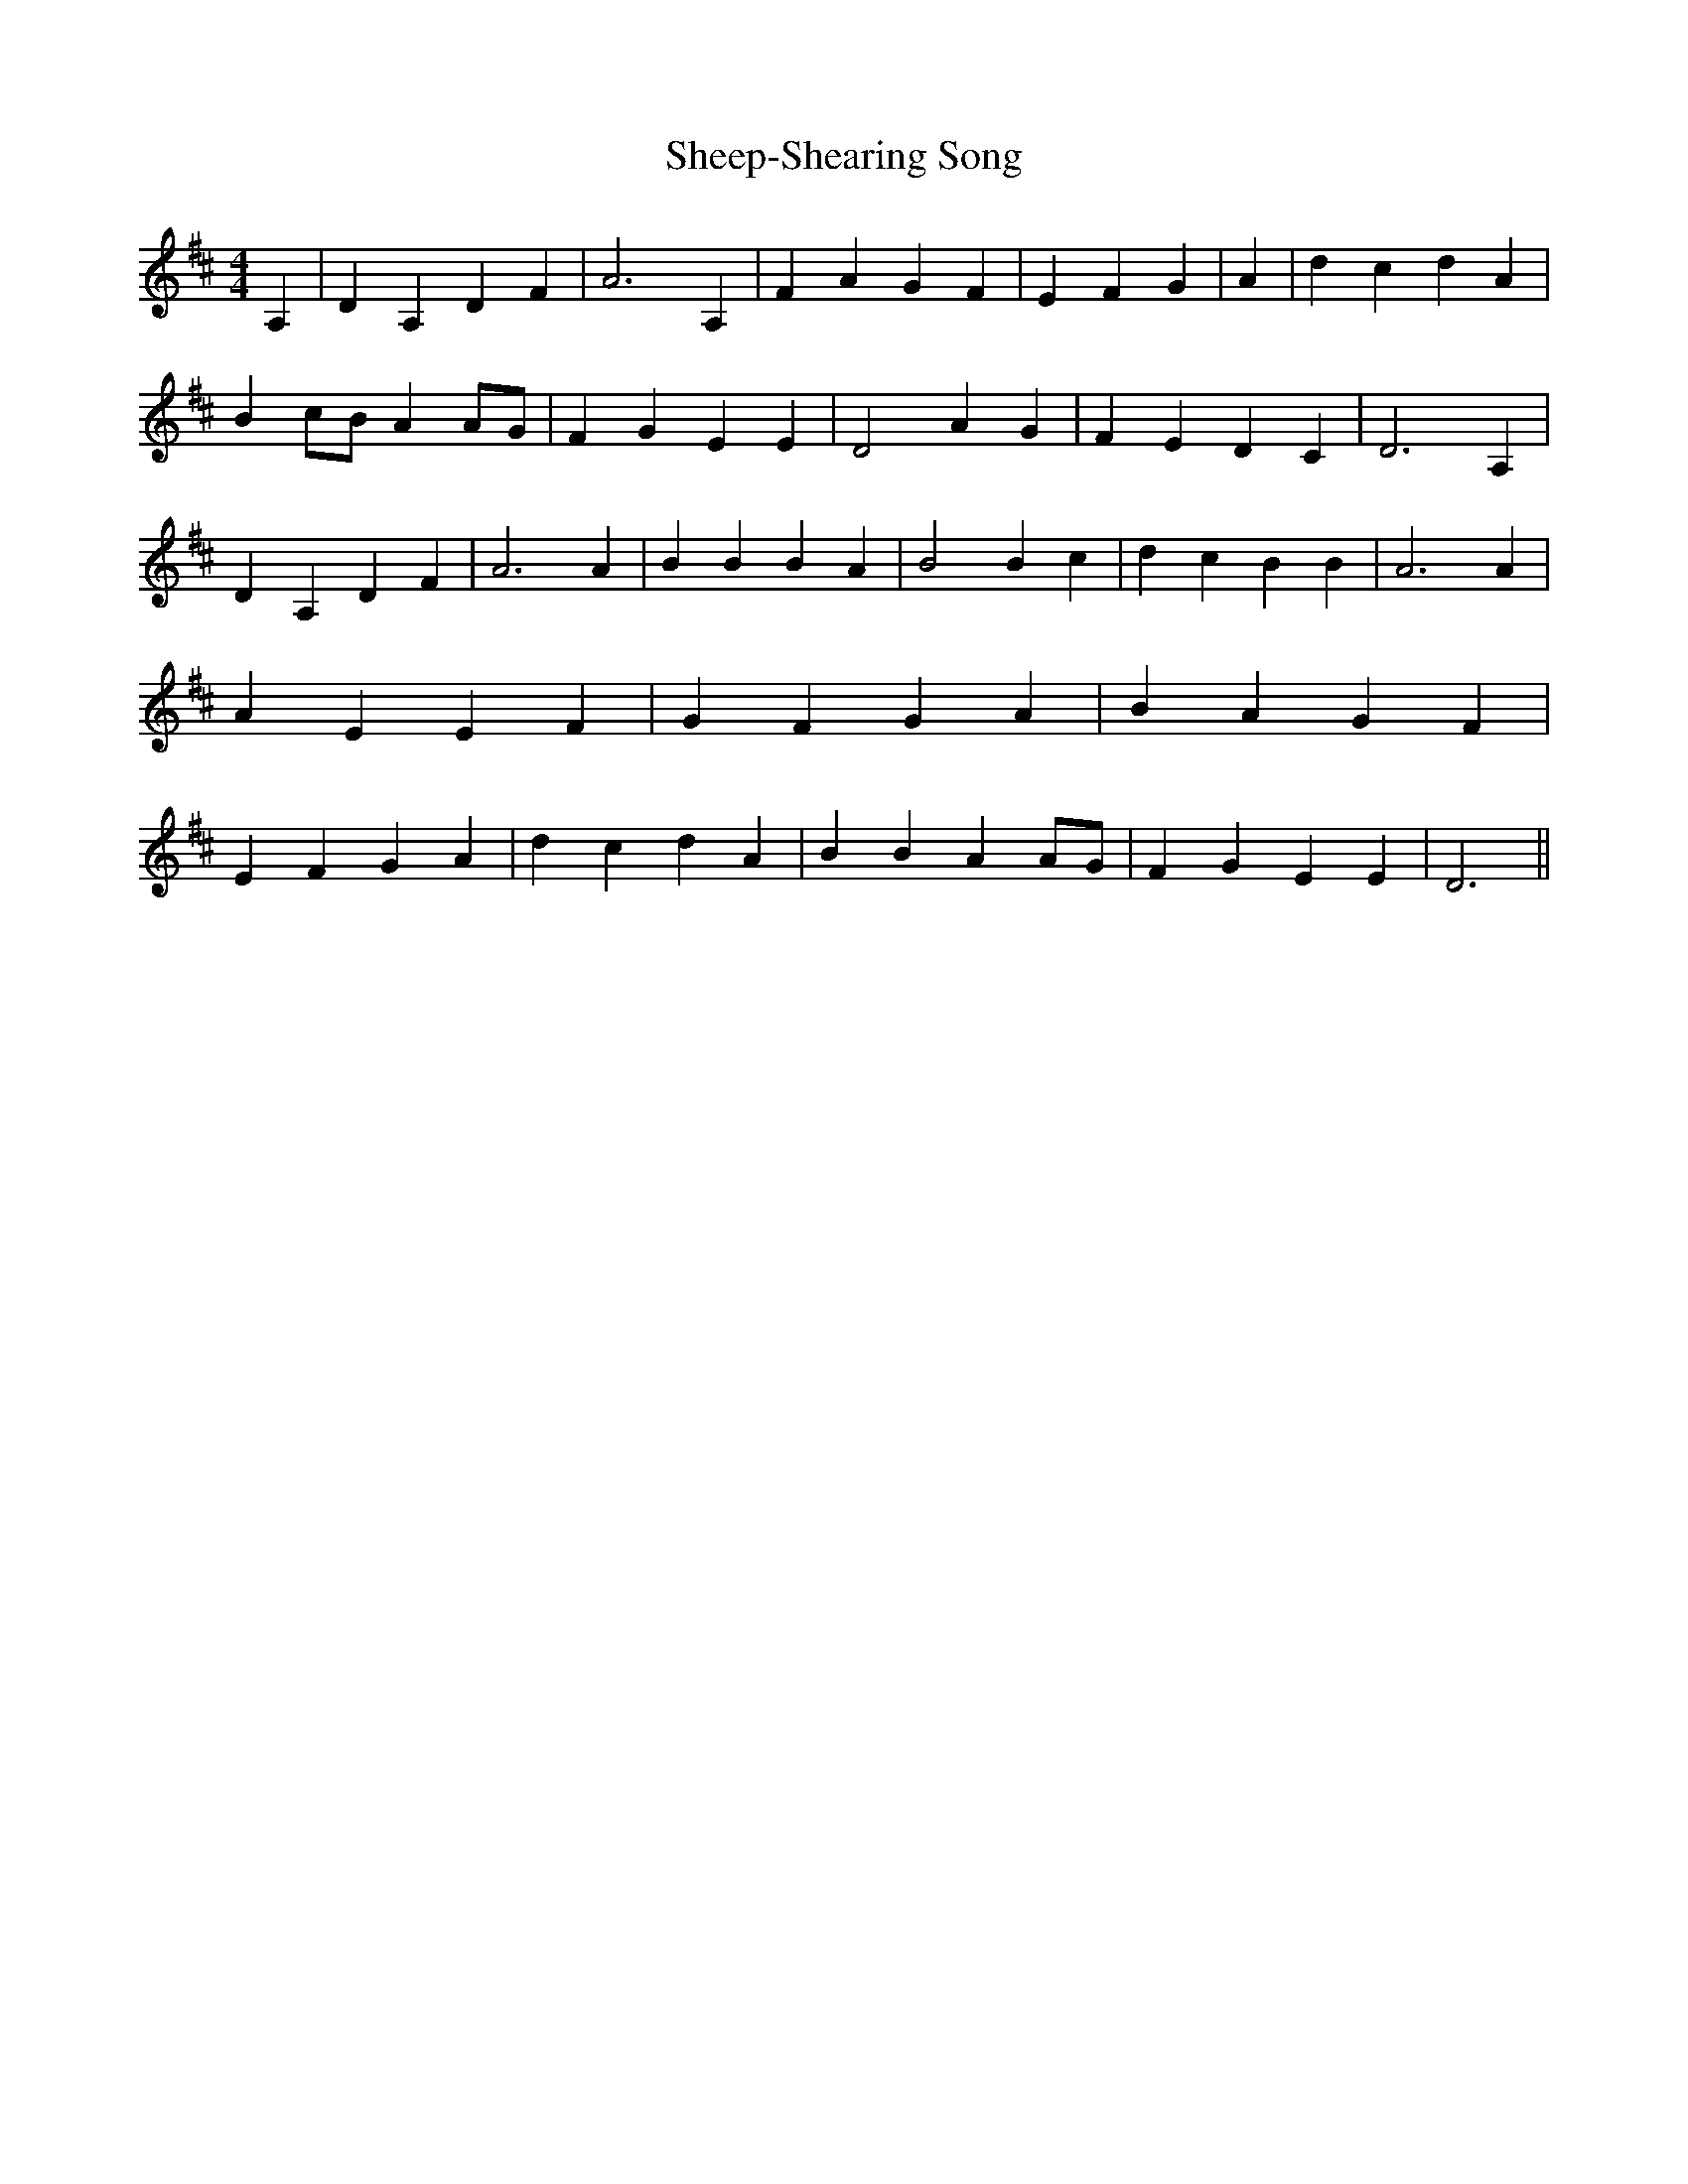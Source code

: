 % Generated more or less automatically by swtoabc by Erich Rickheit KSC
X:1
T:Sheep-Shearing Song
M:4/4
L:1/4
K:D
 A,| D A, D F| A3 A,| F A G F| E- F- G| A| d c d A| B-c/2-B/2 AA/2-G/2|\
 F G E E| D2 A- G| F E D C| D3 A,| D A, D F| A3 A| B B B A| B2 B c|\
 d c B B| A3 A| A E E F| G F G A| B A G F| E- F- G A| d c d A| B B AA/2-G/2|\
 F G E E| D3||

